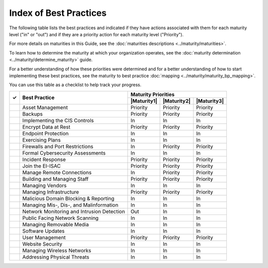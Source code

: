 ..
  Created by: mike garcia
  To: Serve as an index for all best practices in the EGES

Index of Best Practices
-----------------------------------------------

The following table lists the best practices and indicated if they have actions associated with them for each maturity level ("in" or "out") and if they are a priority action for each maturity level ("Priority"). 

For more details on maturities in this Guide, see the :doc:`maturities descriptions <../maturity/maturities>`. 

To learn how to determine the maturity at which your organization operates, see the :doc:`maturity determination <../maturity/determine_maturity>` guide. 

For a better understanding of how these priorities were determined and for a better understanding of how to start implementing these best practices, see the maturity to best practice :doc:`mapping <../maturity/maturity_bp_mapping>`.

You can use this table as a checklist to help track your progress.

+------+--------------------------------------------+-----------------------------------------+
|      |                                            |           Maturity Priorities           |
|  ✓   |           Best Practice                    +-------------+-------------+-------------+
|      |                                            | |Maturity1| | |Maturity2| | |Maturity3| |
+======+============================================+=============+=============+=============+
|      | Asset Management                           |  Priority   |  Priority   |  Priority   |
+------+--------------------------------------------+-------------+-------------+-------------+
|      | Backups                                    |  Priority   |  Priority   |  Priority   |
+------+--------------------------------------------+-------------+-------------+-------------+
|      | Implementing the CIS Controls              |     In      |     In      |     In      |
+------+--------------------------------------------+-------------+-------------+-------------+
|      | Encrypt Data at Rest                       |  Priority   |  Priority   |  Priority   |
+------+--------------------------------------------+-------------+-------------+-------------+
|      | Endpoint Protection                        |     In      |     In      |     In      |
+------+--------------------------------------------+-------------+-------------+-------------+
|      | Exercising Plans                           |     In      |     In      |     In      |
+------+--------------------------------------------+-------------+-------------+-------------+
|      | Firewalls and Port Restrictions            |     In      |  Priority   |  Priority   |
+------+--------------------------------------------+-------------+-------------+-------------+
|      | Formal Cybersecurity Assessments           |     In      |     In      |     In      |
+------+--------------------------------------------+-------------+-------------+-------------+
|      | Incident Response                          |  Priority   |  Priority   |  Priority   |
+------+--------------------------------------------+-------------+-------------+-------------+
|      | Join the EI-ISAC                           |  Priority   |  Priority   |  Priority   |
+------+--------------------------------------------+-------------+-------------+-------------+
|      | Manage Remote Connections                  |     In      |  Priority   |  Priority   |
+------+--------------------------------------------+-------------+-------------+-------------+
|      | Building and Managing Staff                |  Priority   |  Priority   |  Priority   |
+------+--------------------------------------------+-------------+-------------+-------------+
|      | Managing Vendors                           |     In      |     In      |     In      |
+------+--------------------------------------------+-------------+-------------+-------------+
|      | Managing Infrastructure                    |  Priority   |  Priority   |  Priority   |
+------+--------------------------------------------+-------------+-------------+-------------+
|      | Malicious Domain Blocking & Reporting      |     In      |     In      |     In      |
+------+--------------------------------------------+-------------+-------------+-------------+
|      | Managing Mis-, Dis-, and Malinformation    |     In      |     In      |     In      |
+------+--------------------------------------------+-------------+-------------+-------------+
|      | Network Monitoring and Intrusion Detection |     Out     |     In      |     In      |
+------+--------------------------------------------+-------------+-------------+-------------+
|      | Public Facing Network Scanning             |     In      |     In      |     In      |
+------+--------------------------------------------+-------------+-------------+-------------+
|      | Managing Removable Media                   |     In      |     In      |     In      |
+------+--------------------------------------------+-------------+-------------+-------------+
|      | Software Updates                           |     In      |     In      |     In      |
+------+--------------------------------------------+-------------+-------------+-------------+
|      | User Management                            |  Priority   |  Priority   |  Priority   |
+------+--------------------------------------------+-------------+-------------+-------------+
|      | Website Security                           |     In      |     In      |     In      |
+------+--------------------------------------------+-------------+-------------+-------------+
|      | Managing Wireless Networks                 |     In      |     In      |     In      |
+------+--------------------------------------------+-------------+-------------+-------------+
|      | Addressing Physical Threats                |     In      |     In      |     In      |
+------+--------------------------------------------+-------------+-------------+-------------+
